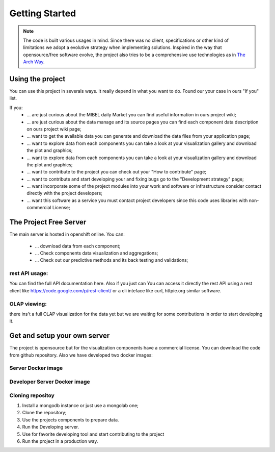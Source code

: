 =================
 Getting Started
=================

.. note:: The code is built various usages in mind. Since there was no client, specifications or other kind of limitations we adopt a evolutive strategy when implementing solutions. Inspired in the way that opensource/free software evolve, the project also tries to be a comprehensive use technologies as in `The Arch Way <https://wiki.archlinux.org/index.php/The_Arch_Way>`_.



Using the project
=================

You can use this project in severals ways. It really depend in what you want to do. Found our your case in ours "If you" list.

If you:
    * ... are just curious about the MIBEL daily Market you can find useful information in ours project wiki;
    * ... are just curious about the data manage and its source pages you can find each component data description on ours project wiki page;
    * ... want to get the available data you can generate and download the data files from your application page;
    * ... want to explore data from each components you can take a look at your visualization gallery and download the plot and graphics;
    * ... want to explore data from each components you can take a look at your visualization gallery and download the plot and graphics;
    * ... want to contribute to the project you can check out your "How to contribute" page;
    * ... want to contribute and start developing your and fixing bugs go to the "Development strategy" page;
    * ... want incorporate some of the project modules into your work and software or infrastructure consider contact directly with the project developers;
    * ... want this software as a service you must contact project developers since this code uses libraries with non-commercial License;



The Project Free Server
=======================

The main server is hosted in openshift online.
You can:
    * ... download data from each component;

    * ... Check components data visualization and aggregations;
    
    * ... Check out our predictive methods and its back testing and validations;


rest API usage:
---------------

You can find the full API documentation here. Also if you just can You can access it directly the rest API using a rest client like https://code.google.com/p/rest-client/ or a cli inteface like curl, httpie.org similar software.


OLAP viewing:
-------------

there ins't a full OLAP visualization for the data yet but we are waiting for some contributions in order to start developing it.


Get and setup your own server 
=============================

The project is opensource but for the visualization components have a commercial license.
You can download the code from github repository. Also we have developed two docker images:



Server Docker image
-------------------




Developer Server Docker image
-----------------------------



Cloning repositoy
-----------------

1. Install a mongodb instance or just use a mongolab one;
2. Clone the repository;
3. Use the projects components to prepare data.
4. Run the Developing server.

5. Use for favorite developing tool and start contributing to the project

6. Run the project in a production way.


